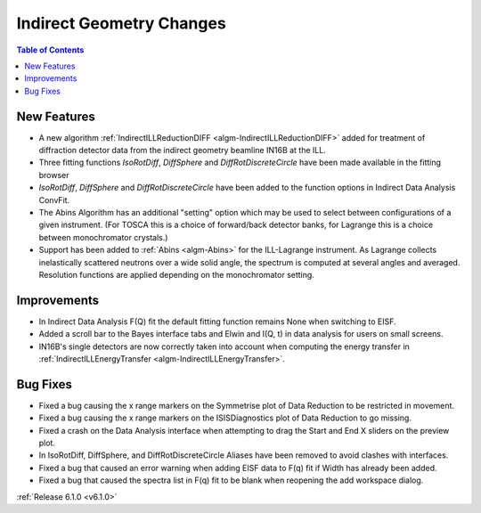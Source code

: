 =========================
Indirect Geometry Changes
=========================

.. contents:: Table of Contents
   :local:

New Features
############
- A new algorithm :ref:`IndirectILLReductionDIFF <algm-IndirectILLReductionDIFF>` added for treatment of diffraction detector data from the indirect geometry beamline IN16B at the ILL.
- Three fitting functions `IsoRotDiff`, `DiffSphere` and `DiffRotDiscreteCircle` have been made available in the fitting browser
- `IsoRotDiff`, `DiffSphere` and `DiffRotDiscreteCircle` have been added to the function options in Indirect Data Analysis ConvFit.
- The Abins Algorithm has an additional "setting" option which may be used to select between configurations of a given instrument. (For TOSCA this is a choice of forward/back detector banks, for Lagrange this is a choice between monochromator crystals.)
- Support has been added to :ref:`Abins <algm-Abins>` for the ILL-Lagrange instrument. As Lagrange collects inelastically scattered neutrons over a wide solid angle, the spectrum is computed at several angles and averaged. Resolution functions are applied depending on the monochromator setting.

Improvements
############

- In Indirect Data Analysis F(Q) fit the default fitting function remains None when switching to EISF.
- Added a scroll bar to the Bayes interface tabs and Elwin and I(Q, t) in data analysis for users on small screens.
- IN16B's single detectors are now correctly taken into account when computing the energy transfer in :ref:`IndirectILLEnergyTransfer <algm-IndirectILLEnergyTransfer>`.

Bug Fixes
#########
- Fixed a bug causing the x range markers on the Symmetrise plot of Data Reduction to be restricted in movement.
- Fixed a bug causing the x range markers on the ISISDiagnostics plot of Data Reduction to go missing.
- Fixed a crash on the Data Analysis interface when attempting to drag the Start and End X sliders on the preview plot.
- In IsoRotDiff, DiffSphere, and DiffRotDiscreteCircle Aliases have been removed to avoid clashes with interfaces.
- Fixed a bug that caused an error warning when adding EISF data to F(q) fit if Width has already been added.
- Fixed a bug that caused the spectra list in F(q) fit to be blank when reopening the add workspace dialog.

:ref:`Release 6.1.0 <v6.1.0>`
